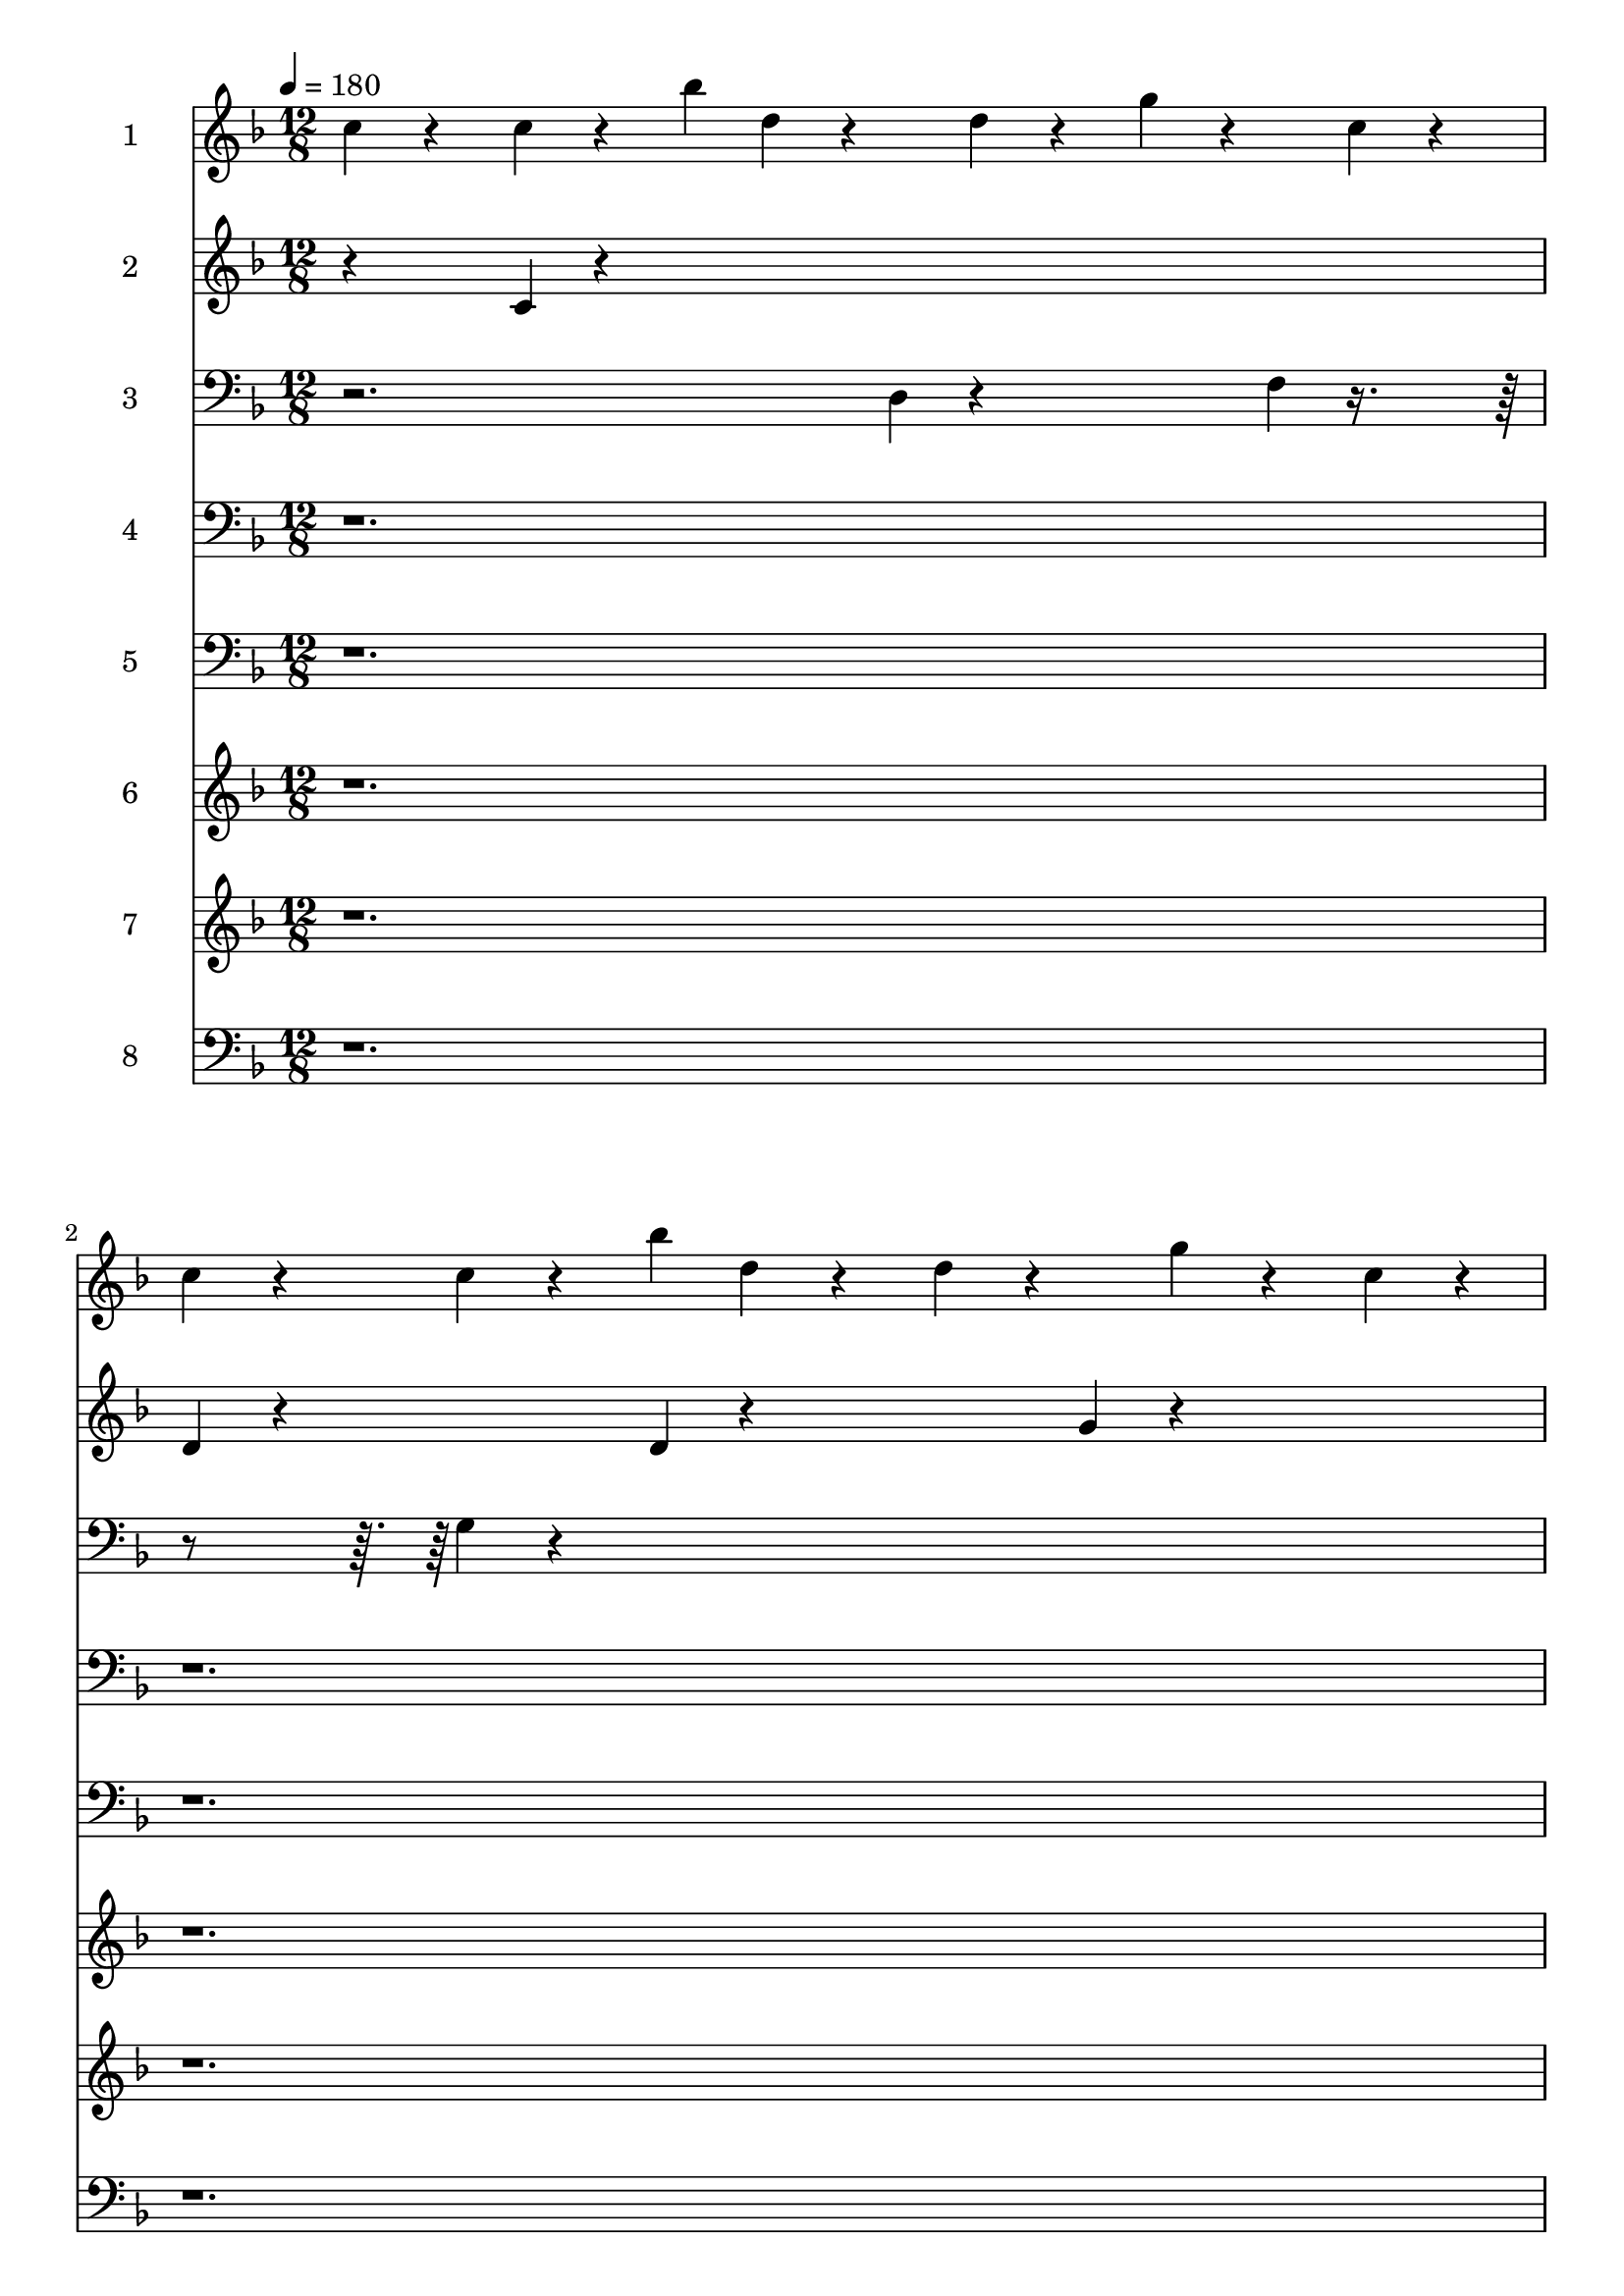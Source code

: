 % Lily was here -- automatically converted by midi2ly from bell-comp-4.mid
\version "2.14.0"

\layout {
  \context {
    \Voice
    \remove Note_heads_engraver
    \consists Completion_heads_engraver
    \remove Rest_engraver
    \consists Completion_rest_engraver
  }
}

trackAchannelA = {


  \key f \major
    
  \set Staff.instrumentName = "bell-comp-4_scratch"
  
  \time 12/8 
  
  \tempo 4 = 180 
  

  \key f \major
  
}

trackA = <<
  \context Voice = voiceA \trackAchannelA
>>


trackBchannelA = {
  
  \set Staff.instrumentName = "1"
  \skip 4*645440/960 
}

trackBchannelB = \relative c {
  c''4*320/960 r4*640/960 c4*320/960 r4*640/960 bes'4*320/960 d, 
  r4*640/960 d4*320/960 r4*640/960 g4*320/960 r4*640/960 c,4*320/960 
  r4*320/960 
  | % 2
  c r4*640/960 c4*320/960 r4*640/960 bes'4*320/960 d, r4*640/960 d4*320/960 
  r4*640/960 g4*320/960 r4*640/960 c,4*320/960 r4*320/960 
  | % 3
  c r4*640/960 c4*320/960 r4*640/960 bes'4*320/960 d, r4*640/960 d4*320/960 
  r4*640/960 g4*320/960 r4*640/960 c,4*320/960 r4*320/960 
  | % 4
  c r4*640/960 c4*320/960 r4*640/960 bes'4*320/960 d, r4*640/960 d4*320/960 
  r4*640/960 g4*320/960 r4*640/960 c,4*320/960 r4*320/960 
  | % 5
  c r4*640/960 c4*320/960 r4*640/960 bes'4*320/960 d, r4*640/960 d4*320/960 
  r4*640/960 g4*320/960 r4*640/960 c,4*320/960 r4*320/960 
  | % 6
  c r4*640/960 c4*320/960 r4*640/960 bes'4*320/960 d, r4*640/960 d4*320/960 
  r4*640/960 g4*320/960 r4*640/960 c,4*320/960 r4*320/960 
  | % 7
  c r4*640/960 c4*320/960 r4*640/960 bes'4*320/960 d, r4*640/960 d4*320/960 
  r4*640/960 g4*320/960 r4*640/960 c,4*320/960 r4*320/960 
  | % 8
  c r4*640/960 c4*320/960 r4*640/960 bes'4*320/960 d, r4*3200/960 
  | % 9
  c4*320/960 r4*640/960 c4*320/960 r4*640/960 bes'4*320/960 d, 
  r4*640/960 d4*320/960 r4*640/960 g4*320/960 r4*640/960 c,4*320/960 
  r4*320/960 
  | % 10
  c r4*640/960 c4*320/960 r4*640/960 bes'4*320/960 d, r4*640/960 d4*320/960 
  r4*640/960 g4*320/960 r4*640/960 c,4*320/960 r4*320/960 
  | % 11
  c r4*640/960 c4*320/960 r4*640/960 bes'4*320/960 d, r4*640/960 d4*320/960 
  r4*640/960 g4*320/960 r4*640/960 c,4*320/960 r4*320/960 
  | % 12
  c r4*640/960 c4*320/960 r4*640/960 bes'4*320/960 d, r4*640/960 d4*320/960 
  r4*640/960 g4*320/960 r4*640/960 c,4*320/960 r4*320/960 
  | % 13
  c r4*640/960 c4*320/960 r4*640/960 bes'4*320/960 d, r4*640/960 d4*320/960 
  r4*640/960 g4*320/960 r4 c,4*320/960 
  | % 14
  c r4*640/960 c4*320/960 r4*640/960 bes'4*320/960 d, r4*640/960 d4*320/960 
  r4*640/960 g4*320/960 r4*640/960 c,4*320/960 r4*320/960 
  | % 15
  c r4*640/960 c4*320/960 r4*640/960 bes'4*320/960 d, r4*640/960 d4*320/960 
  r4*640/960 g4*320/960 r4*640/960 c,4*320/960 r4*320/960 
  | % 16
  c r4*640/960 c4*320/960 r4*640/960 bes'4*320/960 d, r4*640/960 d4*320/960 
  r4*640/960 g4*320/960 r4*640/960 c,4*320/960 r4*320/960 
  | % 17
  c r4*640/960 c4*320/960 r4*640/960 bes'4*320/960 d, r4*640/960 d4*320/960 
  r4*640/960 g4*320/960 r4*640/960 c,4*320/960 r4*320/960 
  | % 18
  c r4*640/960 c4*320/960 r4*640/960 bes'4*320/960 d, r4*640/960 d4*320/960 
  r4*640/960 g4*320/960 r4*640/960 c,4*320/960 r4*320/960 
  | % 19
  c r4*640/960 c4*320/960 r4*640/960 bes'4*320/960 d, r4*640/960 d4*320/960 
  r4*640/960 g4*320/960 r4*640/960 c,4*320/960 r4*320/960 
  | % 20
  c r4*640/960 c4*320/960 r4*640/960 bes'4*320/960 d, r4*640/960 d4*320/960 
  r4*640/960 g4*320/960 r4*640/960 c,4*320/960 r4*320/960 
  | % 21
  c r4*640/960 c4*320/960 r4*640/960 bes'4*320/960 d, r4*640/960 d4*320/960 
  r4*640/960 g4*320/960 r4 c,4*320/960 
  | % 22
  c r4*640/960 c4*320/960 r4*640/960 bes'4*320/960 d, r4*640/960 d4*320/960 
  r4*640/960 g4*320/960 r4*640/960 c,4*320/960 r4*320/960 
  | % 23
  c r4*640/960 c4*320/960 r4*640/960 bes'4*320/960 d, r4*640/960 d4*320/960 
  r4*640/960 g4*320/960 r4*640/960 c,4*320/960 r4*320/960 
  | % 24
  c r4*640/960 c4*320/960 r4*640/960 bes'4*320/960 d, r4*640/960 d4*320/960 
  r4*640/960 g4*320/960 r4*640/960 c,4*320/960 r4*320/960 
  | % 25
  c r4*640/960 c4*320/960 r4*640/960 bes'4*320/960 r4*320/960 d, 
  r4*320/960 d r4*640/960 g4*320/960 r4*640/960 c,4*320/960 r4*320/960 
  | % 26
  c r4*640/960 c4*320/960 r4*640/960 bes'4*320/960 d, r4*640/960 d4*320/960 
  r4*640/960 g4*320/960 r4*640/960 c,4*320/960 r4*320/960 
  | % 27
  c r4*640/960 c4*320/960 r4*640/960 bes'4*320/960 d, r4*640/960 d4*320/960 
  r4 g4*320/960 r4*320/960 c, r4*320/960 
  | % 28
  c r4*640/960 c4*320/960 r4*640/960 bes'4*320/960 d, r4*640/960 d4*320/960 
  r4*640/960 g4*320/960 r4*640/960 c,4*320/960 r4*320/960 
  | % 29
  c r4*640/960 c4*320/960 r4*640/960 bes'4*320/960 r4*320/960 d, 
  r4*320/960 d r4*640/960 g4*320/960 r4*640/960 c,4*320/960 r4*320/960 
  | % 30
  c r4*640/960 c4*320/960 r4*640/960 bes'4*320/960 d, r4*640/960 d4*320/960 
  r4*640/960 g4*320/960 r4*640/960 c,4*320/960 r4*320/960 
  | % 31
  c r4*640/960 c4*320/960 r4*640/960 bes'4*320/960 d, r4*640/960 d4*320/960 
  r4*640/960 g4*320/960 r4*640/960 c,4*320/960 r4*320/960 
  | % 32
  c r4*640/960 c4*320/960 r4*640/960 bes'4*320/960 d, r4*640/960 d4*320/960 
  r4*640/960 g4*320/960 r4 c,4*320/960 
  | % 33
  c r4*640/960 c4*320/960 r4*640/960 bes'4*320/960 d, r4*640/960 d4*320/960 
  r4*640/960 g4*320/960 r4*640/960 c,4*320/960 r4*320/960 
  | % 34
  c r4*640/960 c4*320/960 r4*640/960 bes'4*320/960 d, r4*640/960 d4*320/960 
  r4*640/960 g4*320/960 r4*640/960 c,4*320/960 r4*320/960 
  | % 35
  c r4*640/960 c4*320/960 r4*640/960 bes'4*320/960 d, r4*640/960 d4*320/960 
  r4*640/960 g4*320/960 r4*640/960 c,4*320/960 r4*320/960 
  | % 36
  c r4*640/960 c4*320/960 r4*640/960 bes'4*320/960 d, r4*640/960 d4*320/960 
  r4*640/960 g4*320/960 r4*640/960 c,4*320/960 r4*320/960 
  | % 37
  c r4*640/960 c4*320/960 r4*640/960 bes'4*320/960 d, r4*640/960 d4*320/960 
  r4*640/960 g4*320/960 r4*640/960 c,4*320/960 r4*320/960 
  | % 38
  c r4*640/960 c4*320/960 r4*640/960 bes'4*320/960 d, r4*640/960 d4*320/960 
  r4*640/960 g4*320/960 r4*640/960 c,4*320/960 r4*320/960 
  | % 39
  c r4*640/960 c4*320/960 r4*640/960 bes'4*320/960 d, r4*640/960 d4*320/960 
  r4*640/960 g4*320/960 r4*640/960 c,4*320/960 r4*320/960 
  | % 40
  c r4*640/960 c4*320/960 r4*640/960 bes'4*320/960 d, r4*640/960 d4*320/960 
  r4*640/960 g4*320/960 r4*640/960 c,4*320/960 r4*320/960 
  | % 41
  c r4*640/960 c4*320/960 r4*640/960 bes'4*320/960 d, r4 d4*320/960 
  r4*320/960 g r4*640/960 c,4*320/960 r4*320/960 
  | % 42
  c r4*640/960 c4*320/960 r4*640/960 bes'4*320/960 d, r4*640/960 d4*320/960 
  r4*640/960 g4*320/960 r4*640/960 c,4*320/960 r4*320/960 
  | % 43
  c r4*640/960 c4*320/960 r4*640/960 bes'4*320/960 d, r4*640/960 d4*320/960 
  r4*640/960 g4*320/960 r4*640/960 c,4*320/960 r4*320/960 
  | % 44
  c r4*640/960 c4*320/960 r4*640/960 bes'4*320/960 r4*320/960 d, 
  r4*320/960 d r4*640/960 g4*320/960 r4*640/960 c,4*320/960 r4*320/960 
  | % 45
  c r4*640/960 c4*320/960 r4*640/960 bes'4*320/960 d, r4 d4*320/960 
  r4*320/960 g r4*640/960 c,4*320/960 r4*320/960 
  | % 46
  c r4*640/960 c4*320/960 r4*640/960 bes'4*320/960 d, r4*640/960 d4*320/960 
  r4 g4*320/960 r4*320/960 c, r4*320/960 
  | % 47
  c r4*640/960 c4*320/960 r4*640/960 bes'4*320/960 d, r4*640/960 d4*320/960 
  r4*640/960 g4*320/960 r4 c,4*320/960 
  | % 48
  c r4*640/960 c4*320/960 r4*640/960 bes'4*320/960 d, r4*640/960 d4*320/960 
  r4*640/960 g4*320/960 r4*640/960 c,4*320/960 r4*320/960 
  | % 49
  c r4*640/960 c4*320/960 r4*640/960 bes'4*320/960 d, r4 d4*320/960 
  r4*320/960 g r4*640/960 c,4*320/960 r4*320/960 
  | % 50
  c r4*640/960 c4*320/960 r4*640/960 bes'4*320/960 d, r4*640/960 d4*320/960 
  r4 g4*320/960 r4*320/960 c, r4*320/960 
  | % 51
  c r4*640/960 c4*320/960 r4*640/960 bes'4*320/960 d, r4*640/960 d4*320/960 
  r4*640/960 g4*320/960 r4*640/960 c,4*320/960 r4*320/960 
  | % 52
  c r4*640/960 c4*320/960 r4*640/960 bes'4*320/960 r4*320/960 d, 
  r4*320/960 d r4*640/960 g4*320/960 r4*640/960 c,4*320/960 r4*320/960 
  | % 53
  c r4*640/960 c4*320/960 r4*640/960 bes'4*320/960 d, r4*640/960 d4*320/960 
  r4*640/960 g4*320/960 r4*640/960 c,4*320/960 r4*320/960 
  | % 54
  c r4*640/960 c4*320/960 r4*640/960 bes'4*320/960 d, r4*640/960 d4*320/960 
  r4*640/960 g4*320/960 r4*640/960 c,4*320/960 r4*320/960 
  | % 55
  c r4*640/960 c4*320/960 r4*640/960 bes'4*320/960 r4*320/960 d, 
  r4*320/960 d r4*640/960 g4*320/960 r4*640/960 c,4*320/960 r4*320/960 
  | % 56
  c r4*640/960 c4*320/960 r4*640/960 bes'4*320/960 d, r4 d4*320/960 
  r4*320/960 g r4*640/960 c,4*320/960 r4*320/960 
  | % 57
  c r4*640/960 c4*320/960 r4*640/960 bes'4*320/960 d, r4*640/960 d4*320/960 
  r4*640/960 g4*320/960 r4*640/960 c,4*320/960 r4*320/960 
  | % 58
  c r4*640/960 c4*320/960 r4*640/960 bes'4*320/960 d, r4*640/960 d4*320/960 
  r4*640/960 g4*320/960 r4*640/960 c,4*320/960 r4*320/960 
  | % 59
  c r4*640/960 c4*320/960 r4*640/960 bes'4*320/960 r4*320/960 d, 
  r4*320/960 d r4*640/960 g4*320/960 r4*640/960 c,4*320/960 r4*320/960 
  | % 60
  c r4*640/960 c4*320/960 r4*640/960 bes'4*320/960 d, r4 d4*320/960 
  r4*320/960 g r4*640/960 c,4*320/960 r4*320/960 
  | % 61
  c r4*640/960 c4*320/960 r4*640/960 bes'4*320/960 d, r4*640/960 d4*320/960 
  r4*640/960 g4*320/960 r4*640/960 c,4*320/960 r4*320/960 
  | % 62
  c r4*640/960 c4*320/960 r4*640/960 bes'4*320/960 d, r4*640/960 d4*320/960 
  r4*640/960 g4*320/960 r4*640/960 c,4*320/960 r4*320/960 
  | % 63
  c r4*640/960 c4*320/960 r4*640/960 bes'4*320/960 d, r4*640/960 d4*320/960 
  r4*640/960 g4*320/960 r4*640/960 c,4*320/960 r4*320/960 
  | % 64
  c r4*640/960 c4*320/960 r4*640/960 bes'4*320/960 d, r4 d4*320/960 
  r4*320/960 g r4*640/960 c,4*320/960 r4*320/960 
  | % 65
  c r4*640/960 c4*320/960 r4*640/960 bes'4*320/960 des, r4*640/960 des4*320/960 
  r4*640/960 c4*320/960 r4*640/960 bes'4*320/960 r4*320/960 
  | % 66
  bes r4*640/960 bes4*320/960 r4*640/960 des,4*320/960 c r4*640/960 c4*320/960 
  r4*640/960 bes'4*320/960 r4 des,4*320/960 
  | % 67
  des r4*640/960 des4*320/960 r4*640/960 c4*320/960 bes' r4*640/960 bes4*320/960 
  r4*640/960 des,4*320/960 r4*640/960 c4*320/960 r4*320/960 
  | % 68
  c r4*640/960 c4*320/960 r4*640/960 bes'4*320/960 des, r4*640/960 des4*320/960 
  r4*640/960 c4*320/960 r4*640/960 bes'4*320/960 r4*320/960 
  | % 69
  bes r4*640/960 bes4*320/960 r4*640/960 des,4*320/960 c r4*640/960 c4*320/960 
  r4*640/960 bes'4*320/960 r4*640/960 des,4*320/960 r4*320/960 
  | % 70
  des r4*640/960 des4*320/960 r4*640/960 c4*320/960 bes' r4*640/960 bes4*320/960 
  r4*640/960 des,4*320/960 r4 c4*320/960 
  | % 71
  c r4*640/960 c4*320/960 r4*640/960 bes'4*320/960 des, r4*640/960 des4*320/960 
  r4*640/960 c4*320/960 r4*640/960 bes'4*320/960 r4*320/960 
  | % 72
  bes r4*640/960 bes4*320/960 r4*640/960 des,4*320/960 c r4*640/960 c4*320/960 
  r4*640/960 bes'4*320/960 r4*640/960 des,4*320/960 r4*320/960 
  | % 73
  des r4*640/960 des4*320/960 r4*640/960 c4*320/960 bes' r4*640/960 bes4*320/960 
  r4 des,4*320/960 r4*320/960 c r4*320/960 
  | % 74
  c r4*640/960 c4*320/960 r4*640/960 bes'4*320/960 des, r4*640/960 des4*320/960 
  r4*640/960 c4*320/960 r4*640/960 bes'4*320/960 r4*320/960 
  | % 75
  bes r4*640/960 bes4*320/960 r4*640/960 des,4*320/960 c r4*640/960 c4*320/960 
  r4*640/960 bes'4*320/960 r4*640/960 des,4*320/960 r4*320/960 
  | % 76
  des r4*640/960 des4*320/960 r4*640/960 c4*320/960 bes' r4*640/960 bes4*320/960 
  r4*640/960 des,4*320/960 r4*640/960 c4*320/960 r4*320/960 
  | % 77
  c r4*640/960 c4*320/960 r4*640/960 bes'4*320/960 des, r4*640/960 des4*320/960 
  r4*640/960 c4*320/960 r4 bes'4*320/960 
  | % 78
  bes r4*640/960 bes4*320/960 r4*640/960 des,4*320/960 c r4*640/960 c4*320/960 
  r4*640/960 bes'4*320/960 r4*640/960 des,4*320/960 r4*320/960 
  | % 79
  des r4*640/960 des4*320/960 r4*640/960 c4*320/960 bes' r4*640/960 bes4*320/960 
  r4*640/960 des,4*320/960 r4*640/960 c4*320/960 r4*320/960 
  | % 80
  c r4*640/960 c4*320/960 r4*640/960 bes'4*320/960 des, r4*640/960 des4*320/960 
  r4*640/960 c4*320/960 r4*640/960 bes'4*320/960 r4*320/960 
  | % 81
  bes r4*640/960 bes4*320/960 r4*640/960 des,4*320/960 c r4*640/960 c4*320/960 
  r4*640/960 bes'4*320/960 r4*640/960 des,4*320/960 r4*320/960 
  | % 82
  des r4*640/960 des4*320/960 r4*640/960 c4*320/960 bes' r4*640/960 bes4*320/960 
  r4*640/960 des,4*320/960 r4*640/960 c4*320/960 r4*320/960 
  | % 83
  c r4*640/960 c4*320/960 r4*640/960 bes'4*320/960 des, r4*640/960 des4*320/960 
  r4*640/960 c4*320/960 r4*640/960 bes'4*320/960 r4*320/960 
  | % 84
  bes r4*640/960 bes4*320/960 r4*640/960 des,4*320/960 c r4*640/960 c4*320/960 
  r4*640/960 bes'4*320/960 r4*640/960 des,4*320/960 r4*320/960 
  | % 85
  des r4*640/960 des4*320/960 r4*640/960 c4*320/960 bes' r4*640/960 bes4*320/960 
  r4*640/960 des,4*320/960 r4*640/960 c4*320/960 r4*320/960 
  | % 86
  c r4*640/960 c4*320/960 r4*640/960 bes'4*320/960 des, r4*640/960 des4*320/960 
  r4*640/960 c4*320/960 r4*640/960 bes'4*320/960 r4*320/960 
  | % 87
  bes r4*640/960 bes4*320/960 r4*640/960 des,4*320/960 c r4 c4*320/960 
  r4*320/960 bes' r4*640/960 des,4*320/960 r4*320/960 
  | % 88
  des r4*640/960 des4*320/960 r4*640/960 c4*320/960 bes' r4*640/960 bes4*320/960 
  r4*640/960 des,4*320/960 r4*640/960 c4*320/960 r4*320/960 
  | % 89
  aes' r4*640/960 aes4*320/960 r4*640/960 bes4*320/960 des, r4*640/960 des4*320/960 
  r4*640/960 aes'4*320/960 r4 bes4*320/960 
  | % 90
  bes r4*640/960 bes4*320/960 r4*640/960 des,4*320/960 aes' r4*640/960 aes4*320/960 
  r4*640/960 bes4*320/960 r4*640/960 des,4*320/960 r4*320/960 
  | % 91
  des r4*640/960 des4*320/960 r4*640/960 aes'4*320/960 bes r4*640/960 bes4*320/960 
  r4*640/960 des,4*320/960 r4*640/960 aes'4*320/960 r4*320/960 
  | % 92
  aes r4*640/960 aes4*320/960 r4*640/960 bes4*320/960 des, r4*640/960 des4*320/960 
  r4*640/960 aes'4*320/960 r4*640/960 bes4*320/960 r4*320/960 
  | % 93
  bes r4*640/960 bes4*320/960 r4*640/960 des,4*320/960 aes' r4*640/960 aes4*320/960 
  r4*640/960 bes4*320/960 r4*640/960 des,4*320/960 r4*320/960 
  | % 94
  des r4*640/960 des4*320/960 r4*640/960 aes'4*320/960 bes r4*640/960 bes4*320/960 
  r4*640/960 des,4*320/960 r4*640/960 aes'4*320/960 r4*320/960 
  | % 95
  aes r4*640/960 aes4*320/960 r4*640/960 bes4*320/960 des, r4*640/960 des4*320/960 
  r4 aes'4*320/960 r4*320/960 bes r4*320/960 
  | % 96
  bes r4*640/960 bes4*320/960 r4*640/960 des,4*320/960 aes' r4*640/960 aes4*320/960 
  r4*640/960 bes4*320/960 r4 des,4*320/960 
  | % 97
  des r4*640/960 des4*320/960 r4*640/960 aes'4*320/960 bes r4*640/960 bes4*320/960 
  r4*640/960 des,4*320/960 r4*640/960 aes'4*320/960 r4*320/960 
  | % 98
  aes r4*640/960 aes4*320/960 r4*640/960 bes4*320/960 des, r4*640/960 des4*320/960 
  r4*640/960 aes'4*320/960 r4*640/960 bes4*320/960 r4*320/960 
  | % 99
  bes r4*640/960 bes4*320/960 r4*640/960 des,4*320/960 aes' r4*640/960 aes4*320/960 
  r4*640/960 bes4*320/960 r4*640/960 des,4*320/960 r4*320/960 
  | % 100
  des r4*640/960 des4*320/960 r4*640/960 aes'4*320/960 bes r4*640/960 bes4*320/960 
  r4*640/960 des,4*320/960 r4*640/960 aes'4*320/960 r4*320/960 
  | % 101
  aes r4*640/960 aes4*320/960 r4*640/960 bes4*320/960 des, r4*640/960 des4*320/960 
  r4*640/960 aes'4*320/960 r4*640/960 bes4*320/960 r4*320/960 
  | % 102
  bes r4*640/960 bes4*320/960 r4*640/960 des,4*320/960 aes' r4*640/960 aes4*320/960 
  r4*640/960 bes4*320/960 r4*640/960 des,4*320/960 r4*320/960 
  | % 103
  des r4*640/960 des4*320/960 r4*640/960 aes'4*320/960 bes r4*640/960 bes4*320/960 
  r4*640/960 des,4*320/960 r4*640/960 aes'4*320/960 r4*320/960 
  | % 104
  aes r4*640/960 aes4*320/960 r4*640/960 bes4*320/960 r4*320/960 des, 
  r4*320/960 des r4*640/960 aes'4*320/960 r4*640/960 bes4*320/960 
  r4*320/960 
  | % 105
  bes r4*640/960 bes4*320/960 r4*640/960 des,4*320/960 aes' r4*640/960 aes4*320/960 
  r4*640/960 bes4*320/960 r4*640/960 des,4*320/960 r4*320/960 
  | % 106
  des r4*640/960 des4*320/960 r4*640/960 aes'4*320/960 bes r4*640/960 bes4*320/960 
  r4*640/960 des,4*320/960 r4*640/960 aes'4*320/960 r4*320/960 
  | % 107
  aes r4*640/960 aes4*320/960 r4*640/960 bes4*320/960 des, r4*640/960 des4*320/960 
  r4*640/960 aes'4*320/960 r4*640/960 bes4*320/960 r4*320/960 
  | % 108
  bes r4*640/960 bes4*320/960 r4*640/960 des,4*320/960 aes' r4*640/960 aes4*320/960 
  r4*640/960 bes4*320/960 r4*640/960 des,4*320/960 r4*320/960 
  | % 109
  des r4*640/960 des4*320/960 r4*640/960 aes'4*320/960 bes r4 bes4*320/960 
  r4*320/960 des, r4*640/960 aes'4*320/960 r4*320/960 
  | % 110
  aes r4*640/960 aes4*320/960 r4*640/960 bes4*320/960 des, r4*640/960 des4*320/960 
  r4*640/960 aes'4*320/960 r4*640/960 bes4*320/960 r4*320/960 
  | % 111
  bes r4*640/960 bes4*320/960 r4*640/960 des,4*320/960 aes' r4*640/960 aes4*320/960 
  r4*640/960 bes4*320/960 r4 des,4*320/960 
  | % 112
  des r4*640/960 des4*320/960 r4*640/960 aes'4*320/960 bes r4*640/960 bes4*320/960 
  r4*640/960 des,4*320/960 r4*640/960 aes'4*320/960 r4*320/960 
  | % 113
  aes 
}

trackB = <<
  \context Voice = voiceA \trackBchannelA
  \context Voice = voiceB \trackBchannelB
>>


trackCchannelA = {
  
  \set Staff.instrumentName = "2"
  \skip 4*645440/960 
}

trackCchannelB = \relative c {
  r4 c'4*320/960 r4*4480/960 
  | % 2
  d4*320/960 r4*1600/960 d4*320/960 r4*1600/960 g4*320/960 r4*1600/960 
  | % 3
  c,4*320/960 r4*640/960 c4*320/960 r4*4480/960 
  | % 4
  d4*320/960 r4*1600/960 d4*320/960 r4*1600/960 g4*320/960 r4*1600/960 
  | % 5
  c,4*320/960 r4*640/960 c4*320/960 r4*4480/960 
  | % 6
  d4*320/960 r4*1600/960 d4*320/960 r4*1600/960 g4*320/960 r4*1600/960 
  | % 7
  c,4*320/960 r4*640/960 c4*320/960 r4*4480/960 
  | % 8
  d4*320/960 r4*1600/960 d4*320/960 r4*4480/960 c4*320/960 r4*1600/960 bes'4*320/960 
  r4*1600/960 bes4*320/960 r4*640/960 d,4*320/960 r4*1600/960 d4*320/960 
  r4*1600/960 g4*320/960 r4*1600/960 c,4*320/960 r4*640/960 c4*320/960 
  r4*1600/960 bes'4*320/960 r4*1600/960 bes4*320/960 r4*640/960 d,4*320/960 
  r4*1600/960 d4*320/960 r4*1600/960 g4*320/960 r4*1600/960 c,4*320/960 
  r4*640/960 c4*320/960 r4*1600/960 bes'4*320/960 r4*1600/960 bes4*320/960 
  r4*640/960 d,4*320/960 r4*1600/960 d4*320/960 r4*1600/960 g4*320/960 
  r4*1600/960 c,4*320/960 r4*640/960 c4*320/960 r4*1600/960 bes'4*320/960 
  r4*1600/960 bes4*320/960 r4*640/960 
  | % 15
  d,4*320/960 r4*1600/960 d4*320/960 r4*1600/960 g4*320/960 r4*1600/960 
  | % 16
  c,4*320/960 r4*640/960 c4*320/960 r4*1600/960 bes'4*320/960 
  r4*1600/960 bes4*320/960 r4*640/960 
  | % 17
  d,4*320/960 r4*1600/960 d4*320/960 r4*1600/960 g4*320/960 r4*1600/960 
  | % 18
  c,4*320/960 r4*640/960 c4*320/960 r4*1600/960 bes'4*320/960 
  r4*1600/960 bes4*320/960 r4*640/960 
  | % 19
  d,4*320/960 r4*1600/960 d4*320/960 r4*1600/960 g4*320/960 r4*1600/960 
  | % 20
  c,4*320/960 r4*640/960 c4*320/960 r4*1600/960 bes'4*320/960 
  r4*1600/960 bes4*320/960 r4*640/960 
  | % 21
  d,4*320/960 r4*1600/960 d4*320/960 r4*1600/960 g4*320/960 r4*1600/960 
  | % 22
  c,4*320/960 r4*640/960 c4*320/960 r4*1600/960 bes'4*320/960 
  r4*1600/960 bes4*320/960 r4*640/960 
  | % 23
  d,4*320/960 r4*1600/960 d4*320/960 r4*1600/960 g4*320/960 r4*1600/960 
  | % 24
  c,4*320/960 r4*640/960 c4*320/960 r4*1600/960 bes'4*320/960 
  r4*1600/960 bes4*320/960 r4*640/960 
  | % 25
  d,4*320/960 r4*1600/960 d4*320/960 r4*1600/960 g4*320/960 r4*1600/960 
  | % 26
  c,4*320/960 r4*640/960 c4*320/960 r4*1600/960 bes'4*320/960 
  r4*1600/960 bes4*320/960 r4*640/960 
  | % 27
  d,4*320/960 r4*1600/960 d4*320/960 r4*1600/960 g4*320/960 r4*1600/960 
  | % 28
  c,4*320/960 r4*640/960 c4*320/960 r4*1600/960 bes'4*320/960 
  r4*1600/960 bes4*320/960 r4*640/960 
  | % 29
  d,4*320/960 r4*1600/960 d4*320/960 r4*1600/960 g4*320/960 r4*1600/960 
  | % 30
  c,4*320/960 r4*640/960 c4*320/960 r4*1600/960 bes'4*320/960 
  r4*1600/960 bes4*320/960 r4*640/960 
  | % 31
  d,4*320/960 r4*1600/960 d4*320/960 r4*1600/960 g4*320/960 r4*1600/960 
  | % 33
  c,4*320/960 r4*640/960 c4*320/960 r4*1600/960 bes'4*320/960 
  r4*1600/960 bes4*320/960 r4*640/960 
  | % 34
  d,4*320/960 r4*1600/960 d4*320/960 r4*1600/960 g4*320/960 r4*1600/960 
  | % 35
  c,4*320/960 r4*640/960 c4*320/960 r4*1600/960 bes'4*320/960 
  r4*1600/960 bes4*320/960 r4*640/960 
  | % 36
  d,4*320/960 r4*1600/960 d4*320/960 r4*1600/960 g4*320/960 r4*1600/960 
  | % 37
  c,4*320/960 r4*640/960 c4*320/960 r4*1600/960 bes'4*320/960 
  r4*1600/960 bes4*320/960 r4*640/960 
  | % 38
  d,4*320/960 r4*1600/960 d4*320/960 r4*1600/960 g4*320/960 r4*1600/960 
  | % 39
  c,4*320/960 r4*640/960 c4*320/960 r4*1600/960 bes'4*320/960 
  r4*1600/960 bes4*320/960 r4*640/960 
  | % 40
  d,4*320/960 r4*1600/960 d4*320/960 r4*1600/960 g4*320/960 r4*1600/960 
  | % 41
  c,4*320/960 r4*640/960 c4*320/960 r4*1600/960 bes'4*320/960 
  r4*1600/960 bes4*320/960 r4*640/960 
  | % 42
  d,4*320/960 r4*1600/960 d4*320/960 r4*1600/960 g4*320/960 r4*1600/960 
  | % 43
  c,4*320/960 r4*640/960 c4*320/960 r4*1600/960 bes'4*320/960 
  r4*1600/960 bes4*320/960 r4*640/960 
  | % 44
  d,4*320/960 r4*1600/960 d4*320/960 r4*1600/960 g4*320/960 r4*1600/960 
  | % 45
  c,4*320/960 r4*640/960 c4*320/960 r4*1600/960 bes'4*320/960 
  r4*1600/960 bes4*320/960 r4*640/960 
  | % 46
  d,4*320/960 r4*1600/960 d4*320/960 r4*1600/960 g4*320/960 r4*1600/960 
  | % 47
  c,4*320/960 r4*640/960 c4*320/960 r4*1600/960 bes'4*320/960 
  r4*1600/960 bes4*320/960 r4*640/960 
  | % 48
  d,4*320/960 r4*1600/960 d4*320/960 r4*1600/960 g4*320/960 r4*1600/960 
  | % 49
  c,4*320/960 r4*640/960 c4*320/960 r4*1600/960 bes'4*320/960 
  r4*1600/960 bes4*320/960 r4*640/960 
  | % 50
  d,4*320/960 r4*1600/960 d4*320/960 r4*1600/960 g4*320/960 r4*1600/960 
  | % 51
  c,4*320/960 r4*640/960 c4*320/960 r4*1600/960 bes'4*320/960 
  r4*1600/960 bes4*320/960 r4*640/960 
  | % 52
  d,4*320/960 r4*1600/960 d4*320/960 r4*1600/960 g4*320/960 r4*1600/960 
  | % 53
  c,4*320/960 r4*640/960 c4*320/960 r4*1600/960 bes'4*320/960 
  r4*1600/960 bes4*320/960 r4*640/960 
  | % 54
  d,4*320/960 r4*1600/960 d4*320/960 r4*1600/960 g4*320/960 r4*1600/960 
  | % 55
  c,4*320/960 r4*640/960 c4*320/960 r4*1600/960 bes'4*320/960 
  r4*1600/960 bes4*320/960 r4*640/960 
  | % 56
  d,4*320/960 r4*1600/960 d4*320/960 r4*1600/960 g4*320/960 r4*1600/960 
  | % 57
  c,4*320/960 r4*640/960 c4*320/960 r4*1600/960 bes'4*320/960 
  r4*1600/960 bes4*320/960 r4*640/960 
  | % 58
  d,4*320/960 r4*1600/960 d4*320/960 r4*1600/960 g4*320/960 r4*1600/960 
  | % 59
  c,4*320/960 r4*640/960 c4*320/960 r4*1600/960 bes'4*320/960 
  r4*1600/960 bes4*320/960 r4*640/960 
  | % 60
  d,4*320/960 r4*1600/960 d4*320/960 r4*1600/960 g4*320/960 r4*1600/960 
  | % 61
  c,4*320/960 r4*640/960 c4*320/960 r4*1600/960 bes'4*320/960 
  r4*1600/960 bes4*320/960 r4*640/960 
  | % 62
  d,4*320/960 r4*1600/960 d4*320/960 r4*1600/960 g4*320/960 r4*1600/960 
  | % 63
  c,4*320/960 r4*640/960 c4*320/960 r4*1600/960 bes'4*320/960 
  r4*1600/960 bes4*320/960 r4*640/960 
  | % 64
  d,4*320/960 r4*1600/960 d4*320/960 r4*1600/960 g4*320/960 r4*1600/960 
  | % 65
  c,4*320/960 r4*138880/960 c4*320/960 r4*1600/960 bes'4*320/960 
  r4*1600/960 bes4*320/960 r4*640/960 des,4*320/960 r4*1600/960 des4*320/960 
  r4*1600/960 g4*320/960 r4*1600/960 c,4*320/960 r4*640/960 c4*320/960 
  r4*1600/960 bes'4*320/960 r4*1600/960 bes4*320/960 r4*640/960 des,4*320/960 
  r4*1600/960 des4*320/960 r4*1600/960 g4*320/960 r4*1600/960 c,4*320/960 
  r4*640/960 c4*320/960 r4*1600/960 bes'4*320/960 r4*1600/960 bes4*320/960 
  r4*640/960 des,4*320/960 r4*1600/960 des4*320/960 r4*1600/960 g4*320/960 
  r4*1600/960 c,4*320/960 r4*640/960 c4*320/960 r4*1600/960 bes'4*320/960 
  r4*1600/960 bes4*320/960 r4*640/960 
  | % 96
  des,4*320/960 r4*1600/960 des4*320/960 r4*1600/960 g4*320/960 
  r4*1600/960 
  | % 97
  c,4*320/960 r4*640/960 c4*320/960 r4*1600/960 bes'4*320/960 
  r4*1600/960 bes4*320/960 r4*640/960 
  | % 98
  des,4*320/960 r4*1600/960 des4*320/960 r4*1600/960 g4*320/960 
  r4*1600/960 
  | % 99
  c,4*320/960 r4*640/960 c4*320/960 r4*1600/960 bes'4*320/960 
  r4*1600/960 bes4*320/960 r4*640/960 
  | % 100
  des,4*320/960 r4*1600/960 des4*320/960 r4*1600/960 g4*320/960 
  r4*1600/960 
  | % 101
  c,4*320/960 r4*640/960 c4*320/960 r4*1600/960 bes'4*320/960 
  r4*1600/960 bes4*320/960 r4*640/960 
  | % 102
  des,4*320/960 r4*1600/960 des4*320/960 r4*1600/960 g4*320/960 
  r4*1600/960 
  | % 103
  c,4*320/960 r4*640/960 c4*320/960 r4*1600/960 bes'4*320/960 
  r4*1600/960 bes4*320/960 r4*640/960 
  | % 104
  des,4*320/960 r4*1600/960 des4*320/960 r4*1600/960 g4*320/960 
  r4*1600/960 
  | % 105
  c,4*320/960 r4*640/960 c4*320/960 r4*1600/960 bes'4*320/960 
  r4*1600/960 bes4*320/960 r4*640/960 
  | % 106
  des,4*320/960 r4*1600/960 des4*320/960 r4*1600/960 g4*320/960 
  r4*1600/960 
  | % 107
  c,4*320/960 r4*640/960 c4*320/960 r4*1600/960 bes'4*320/960 
  r4*1600/960 bes4*320/960 r4*640/960 
  | % 108
  des,4*320/960 r4*1600/960 des4*320/960 r4*1600/960 g4*320/960 
  r4*1600/960 
  | % 109
  c,4*320/960 r4*640/960 c4*320/960 r4*1600/960 bes'4*320/960 
  r4*1600/960 bes4*320/960 r4*640/960 
  | % 110
  des,4*320/960 r4*1600/960 des4*320/960 r4*1600/960 g4*320/960 
  r4*1600/960 
  | % 111
  c,4*320/960 r4*640/960 c4*320/960 r4*1600/960 bes'4*320/960 
  r4*1600/960 bes4*320/960 r4*640/960 
  | % 112
  des,4*320/960 r4*1600/960 des4*320/960 r4*1600/960 g4*320/960 
  r4*1600/960 
  | % 113
  c,4*320/960 
}

trackC = <<
  \context Voice = voiceA \trackCchannelA
  \context Voice = voiceB \trackCchannelB
>>


trackDchannelA = {
  
  \set Staff.instrumentName = "3"
  \skip 4*507200/960 
}

trackDchannelB = \relative c {
  r2. d4*320/960 r4*1600/960 f4*320/960 r4*1600/960 g4*320/960 
  r4*4480/960 d4*320/960 r4*1600/960 f4*320/960 r4*640/960 g4*320/960 
  r4*1600/960 c,4*320/960 r4*6400/960 d4*320/960 r4*1600/960 f4*320/960 
  r4*640/960 g4*320/960 r4*5440/960 d4*320/960 r4*640/960 f4*320/960 
  r4*1600/960 g4*320/960 r4*1600/960 c,4*320/960 r4*6400/960 d4*320/960 
  r4*7360/960 d4*320/960 r4*1600/960 f4*320/960 r4*1600/960 g4*320/960 
  r4*640/960 c,4*320/960 r4*6400/960 d4*320/960 r4*1600/960 f4*320/960 
  r4*1600/960 g4*320/960 r4*4480/960 d4*320/960 r4*640/960 f4*320/960 
  r4*1600/960 g4*320/960 r4*1600/960 c,4*320/960 r4*6400/960 d4*320/960 
  r4*640/960 f4*320/960 r4*1600/960 g4*320/960 r4*4480/960 d4*320/960 
  r4*1600/960 f4*320/960 r4*1600/960 g4*320/960 r4*640/960 c,4*320/960 
  r4*6400/960 d4*320/960 r4*1600/960 f4*320/960 r4*1600/960 g4*320/960 
  r4*4480/960 d4*320/960 r4*1600/960 f4*320/960 r4*640/960 g4*320/960 
  r4*1600/960 c,4*320/960 r4*6400/960 d4*320/960 r4*1600/960 f4*320/960 
  r4*640/960 g4*320/960 r4*4480/960 d4*320/960 r4*1600/960 f4*320/960 
  r4*1600/960 g4*320/960 r4*1600/960 
  | % 24
  c,4*320/960 r4*96640/960 f4*320/960 r4*640/960 g4*320/960 r4*1600/960 c,4*320/960 
  r4*4480/960 d4*320/960 r4*1600/960 f4*320/960 r4*1600/960 g4*320/960 
  r4*6400/960 d4*320/960 r4*640/960 f4*320/960 r4*1600/960 g4*320/960 
  r4*1600/960 c,4*320/960 r4*4480/960 d4*320/960 r4*1600/960 f4*320/960 
  r4*640/960 g4*320/960 r4*6400/960 d4*320/960 r4*1600/960 f4*320/960 
  r4*1600/960 g4*320/960 r4*640/960 c,4*320/960 r4*4480/960 d4*320/960 
  r4*1600/960 f4*320/960 r4*1600/960 g4*320/960 r4*6400/960 d4*320/960 
  r4*640/960 f4*320/960 r4*1600/960 g4*320/960 r4*1600/960 c,4*320/960 
  r4*4480/960 d4*320/960 r4*1600/960 f4*320/960 r4*640/960 g4*320/960 
  r4*6400/960 d4*320/960 r4*1600/960 f4*320/960 r4*1600/960 g4*320/960 
  r4*640/960 c,4*320/960 r4*5440/960 d4*320/960 r4*640/960 f4*320/960 
  r4*1600/960 g4*320/960 r4*6400/960 d4*320/960 r4*1600/960 f4*320/960 
  r4*640/960 g4*320/960 r4*1600/960 c,4*320/960 r4*4480/960 d4*320/960 
  r4*1600/960 f4*320/960 r4*1600/960 g4*320/960 r4*5440/960 d4*320/960 
  r4*1600/960 f4*320/960 r4*1600/960 g4*320/960 r4*1600/960 
  | % 62
  c,4*320/960 r4*4480/960 d4*320/960 r4*640/960 
  | % 63
  f4*320/960 r4*1600/960 g4*320/960 r4*6400/960 d4*320/960 r4*1600/960 f4*320/960 
  r4*640/960 g4*320/960 r4*1600/960 c,4*320/960 r4*4480/960 d4*320/960 
  r4*1600/960 f4*320/960 r4*1600/960 g4*320/960 r4*6400/960 d4*320/960 
  r4*640/960 f4*320/960 r4*1600/960 g4*320/960 r4*1600/960 c,4*320/960 
  r4*4480/960 d4*320/960 r4*1600/960 f4*320/960 r4*640/960 g4*320/960 
  r4*6400/960 d4*320/960 r4*1600/960 f4*320/960 r4*1600/960 g4*320/960 
  r4*640/960 c,4*320/960 r4*4480/960 d4*320/960 r4*1600/960 f4*320/960 
  r4*1600/960 g4*320/960 r4*6400/960 d4*320/960 r4*640/960 f4*320/960 
  r4*1600/960 g4*320/960 r4*1600/960 c,4*320/960 r4*4480/960 d4*320/960 
  r4*1600/960 f4*320/960 r4*640/960 g4*320/960 r4*6400/960 d4*320/960 
  r4*1600/960 f4*320/960 r4*1600/960 g4*320/960 r4*640/960 c,4*320/960 
  r4*5440/960 d4*320/960 r4*640/960 f4*320/960 r4*1600/960 g4*320/960 
  r4*6400/960 d4*320/960 r4*1600/960 f4*320/960 r4*640/960 g4*320/960 
  r4*1600/960 c,4*320/960 r4*4480/960 d4*320/960 r4*1600/960 f4*320/960 
  r4*1600/960 g4*320/960 r4*5440/960 d4*320/960 r4*1600/960 f4*320/960 
  r4*1600/960 g4*320/960 r4*1600/960 
  | % 86
  c,4*320/960 r4*4480/960 d4*320/960 r4*640/960 
  | % 87
  f4*320/960 r4*1600/960 g4*320/960 r4*6400/960 d4*320/960 
}

trackD = <<

  \clef bass
  
  \context Voice = voiceA \trackDchannelA
  \context Voice = voiceB \trackDchannelB
>>


trackEchannelA = {
  
  \set Staff.instrumentName = "4"
  \skip 4*645440/960 
}

trackEchannelB = \relative c {
  r1*6 g'4*320/960 bes r4*2240/960 d4*320/960 r4 c4*320/960 r4*320/960 g 
  r4 bes4*320/960 r4*2240/960 d4*320/960 c r4*1280/960 g4*320/960 
  bes r4*2240/960 d4*320/960 r4 c4*320/960 r4*320/960 g bes r4*3200/960 
  | % 8
  d4*320/960 c r4*320/960 g r4*3520/960 d'4*320/960 c r4*1280/960 g4*320/960 
  bes r4*2240/960 d4*320/960 r4 c4*320/960 r4*320/960 g r4 bes4*320/960 
  r4*2240/960 d4*320/960 c r4*1280/960 g4*320/960 bes r4*2240/960 d4*320/960 
  r4 c4*320/960 r4*320/960 g bes r4*3200/960 
  | % 12
  d4*320/960 c r4*320/960 g r4 bes4*320/960 r4*2240/960 d4*320/960 
  c r4*1280/960 g4*320/960 bes r4*2240/960 d4*320/960 r4 c4*320/960 
  r4*320/960 g r4 bes4*320/960 r4*2240/960 d4*320/960 c r4*1280/960 g4*320/960 
  bes r4*2240/960 d4*320/960 r4 c4*320/960 r4*320/960 g bes r4*3200/960 
  | % 17
  d4*320/960 c r4*320/960 g r4 bes4*320/960 r4*2240/960 d4*320/960 
  c r4*1280/960 g4*320/960 bes r4*2240/960 d4*320/960 r4 c4*320/960 
  r4*320/960 g r4 bes4*320/960 r4*2240/960 d4*320/960 c r4*1280/960 g4*320/960 
  bes r4*2240/960 d4*320/960 r4 c4*320/960 r4*320/960 g bes r4*3200/960 
  | % 21
  d4*320/960 c r4*320/960 g r4 bes4*320/960 r4*2240/960 d4*320/960 
  c r4*1280/960 g4*320/960 bes r4*2240/960 d4*320/960 r4 c4*320/960 
  r4*320/960 g r4 bes4*320/960 r4*2240/960 d4*320/960 c r4*1280/960 g4*320/960 
  bes r4*2240/960 d4*320/960 r4 c4*320/960 r4*320/960 g bes r4*3200/960 
  | % 26
  d4*320/960 c r4*320/960 g r4 bes4*320/960 r4*2240/960 d4*320/960 
  c r4*1280/960 g4*320/960 bes r4*2240/960 d4*320/960 r4 c4*320/960 
  r4*320/960 g r4 bes4*320/960 r4*2240/960 d4*320/960 c r4*1280/960 g4*320/960 
  bes r4*2240/960 d4*320/960 r4 c4*320/960 r4*320/960 g bes r4*3200/960 
  | % 30
  d4*320/960 c r4*320/960 g r4 bes4*320/960 r4*2240/960 d4*320/960 
  c r4*1280/960 g4*320/960 bes r4*2240/960 d4*320/960 r4 c4*320/960 
  r4*320/960 g r4 bes4*320/960 r4*2240/960 d4*320/960 c r4*1280/960 g4*320/960 
  bes r4*2240/960 d4*320/960 r4 c4*320/960 r4*320/960 g bes r4*3200/960 
  | % 35
  d4*320/960 c r4*320/960 g r4 bes4*320/960 r4*2240/960 d4*320/960 
  c r4*1280/960 g4*320/960 bes r4*2240/960 d4*320/960 r4 c4*320/960 
  r4*320/960 g r4 bes4*320/960 r4*2240/960 d4*320/960 c r4*1280/960 g4*320/960 
  bes r4*2240/960 d4*320/960 r4 c4*320/960 r4*320/960 g bes r4*3200/960 
  | % 39
  d4*320/960 c r4*320/960 g r4 bes4*320/960 r4*2240/960 d4*320/960 
  c r4*1280/960 g4*320/960 bes r4*2240/960 d4*320/960 r4 c4*320/960 
  r4*320/960 g r4 bes4*320/960 r4*2240/960 d4*320/960 c r4*1280/960 g4*320/960 
  bes r4*2240/960 d4*320/960 r4 c4*320/960 r4*320/960 g bes r4*3200/960 
  | % 44
  d4*320/960 c r4*320/960 g r4 bes4*320/960 r4*2240/960 d4*320/960 
  c r4*1280/960 g4*320/960 bes r4*2240/960 d4*320/960 r4 c4*320/960 
  r4*320/960 g r4 bes4*320/960 r4*2240/960 d4*320/960 c r4*1280/960 g4*320/960 
  bes r4*2240/960 d4*320/960 r4 c4*320/960 r4*320/960 g bes r4*3200/960 
  | % 48
  d4*320/960 c r4*320/960 g r4 bes4*320/960 r4*2240/960 d4*320/960 
  c r4*1280/960 g4*320/960 bes r4*2240/960 d4*320/960 r4 c4*320/960 
  r4*320/960 g r4 bes4*320/960 r4*2240/960 d4*320/960 c r4*1280/960 g4*320/960 
  bes r4*2240/960 d4*320/960 r4 c4*320/960 r4*320/960 g bes r4*3200/960 
  | % 53
  d4*320/960 c r4*320/960 g r4 bes4*320/960 r4*2240/960 d4*320/960 
  c r4*1280/960 g4*320/960 bes r4*2240/960 d4*320/960 r4 c4*320/960 
  r4*320/960 g r4 bes4*320/960 r4*2240/960 d4*320/960 c r4*1280/960 g4*320/960 
  bes r4*2240/960 d4*320/960 r4 c4*320/960 r4*320/960 g bes r4*3200/960 
  | % 57
  d4*320/960 c r4*320/960 g r4 bes4*320/960 r4*2240/960 d4*320/960 
  c r4*1280/960 g4*320/960 bes r4*2240/960 d4*320/960 r4 c4*320/960 
  r4*320/960 g r4 bes4*320/960 r4*2240/960 d4*320/960 c r4*1280/960 g4*320/960 
  bes r4*2240/960 d4*320/960 r4 c4*320/960 r4*320/960 g bes r4*3200/960 
  | % 62
  d4*320/960 c r4*320/960 g r4 bes4*320/960 r4*2240/960 d4*320/960 
  c r4*1280/960 g4*320/960 bes r4*2240/960 d4*320/960 r4 c4*320/960 
  r4*320/960 g r4 bes4*320/960 r4*2240/960 d4*320/960 c r4*1280/960 g4*320/960 
  bes r4*2240/960 d4*320/960 r4 c4*320/960 r4*320/960 g bes r4*3200/960 
  | % 66
  d4*320/960 c r4*320/960 g r4 bes4*320/960 r4*2240/960 d4*320/960 
  c r4*1280/960 g4*320/960 bes r4*2240/960 d4*320/960 r4 c4*320/960 
  r4*320/960 g r4 bes4*320/960 r4*2240/960 d4*320/960 c r4*1280/960 g4*320/960 
  bes r4*2240/960 d4*320/960 r4 c4*320/960 r4*320/960 g bes r4*3200/960 
  | % 71
  d4*320/960 c r4*320/960 g r4 bes4*320/960 r4*2240/960 d4*320/960 
  c r4*1280/960 g4*320/960 bes r4*2240/960 d4*320/960 r4 c4*320/960 
  r4*320/960 g r4 bes4*320/960 r4*2240/960 e4*320/960 c r4*1280/960 g4*320/960 
  bes r4*2240/960 e4*320/960 r4 c4*320/960 r4*320/960 g bes r4*3200/960 
  | % 75
  e4*320/960 c r4*320/960 g r4 bes4*320/960 r4*2240/960 e4*320/960 
  c r4*1280/960 g4*320/960 bes r4*2240/960 e4*320/960 r4 c4*320/960 
  r4*320/960 g r4 bes4*320/960 r4*2240/960 e4*320/960 c r4*1280/960 g4*320/960 
  bes r4*2240/960 e4*320/960 r4 c4*320/960 r4*320/960 g bes r4*3200/960 
  | % 80
  e4*320/960 c r4*320/960 g r4 bes4*320/960 r4*2240/960 f'4*320/960 
  e r4*1280/960 g,4*320/960 bes r4*2240/960 f'4*320/960 r4 e4*320/960 
  r4*320/960 g, r4 bes4*320/960 r4*2240/960 f'4*320/960 e r4*1280/960 g,4*320/960 
  bes r4*2240/960 f'4*320/960 r4 e4*320/960 r4*320/960 g, bes r4*3200/960 
  | % 84
  f'4*320/960 e r4*320/960 g, r4 bes4*320/960 r4*2240/960 f'4*320/960 
  e r4*1280/960 g,4*320/960 bes r4*2240/960 f'4*320/960 r4 e4*320/960 
  r4*320/960 g, r4 bes4*320/960 r4*2240/960 f'4*320/960 e r4*1280/960 g,4*320/960 
  bes r4*2240/960 f'4*320/960 r4 e4*320/960 r4*320/960 g, bes r4*3200/960 
  | % 89
  f'4*320/960 e r4*320/960 g, r4 bes4*320/960 r4*2240/960 f'4*320/960 
  e r4*1280/960 g,4*320/960 bes r4*2240/960 f'4*320/960 r4 e4*320/960 
  r4*320/960 g, r4 bes4*320/960 r4*2240/960 f'4*320/960 e r4*1280/960 g,4*320/960 
  bes r4*2240/960 f'4*320/960 r4 e4*320/960 r4*320/960 g, bes r4*3200/960 
  | % 93
  f'4*320/960 e r4*320/960 g, r4 bes4*320/960 r4*2240/960 f'4*320/960 
  e r4*1280/960 g,4*320/960 bes r4*2240/960 f'4*320/960 r4 e4*320/960 
  r4*320/960 g, r4 bes4*320/960 r4*2240/960 f'4*320/960 e r4*1280/960 g,4*320/960 
  bes r4*2240/960 f'4*320/960 r4 e4*320/960 r4*320/960 g, bes r4*3200/960 
  | % 98
  f'4*320/960 e r4*320/960 g, r4 bes4*320/960 r4*2240/960 f'4*320/960 
  e r4*1280/960 g,4*320/960 bes r4*2240/960 f'4*320/960 r4 e4*320/960 
  r4*320/960 g, r4 bes4*320/960 r4*2240/960 f'4*320/960 e r4*1280/960 g,4*320/960 
  bes r4*2240/960 f'4*320/960 r4 e4*320/960 r4*320/960 g, bes r4*3200/960 
  | % 102
  f'4*320/960 e r4*320/960 g, r4 bes4*320/960 r4*2240/960 f'4*320/960 
  e r4*1280/960 g,4*320/960 bes r4*2240/960 f'4*320/960 r4 e4*320/960 
  r4*320/960 g, r4 bes4*320/960 r4*2240/960 f'4*320/960 e r4*1280/960 g,4*320/960 
  bes r4*2240/960 f'4*320/960 r4 e4*320/960 r4*320/960 g, bes r4*3200/960 
  | % 107
  f'4*320/960 e r4*320/960 g, r4 bes4*320/960 r4*2240/960 f'4*320/960 
  e r4*1280/960 g,4*320/960 bes r4*2240/960 f'4*320/960 r4 e4*320/960 
  r4*320/960 g, r4 bes4*320/960 r4*2240/960 f'4*320/960 e r4*1280/960 g,4*320/960 
  bes r4*2240/960 f'4*320/960 r4 e4*320/960 r4*320/960 g, bes r4*3200/960 
  | % 111
  f'4*320/960 e r4*320/960 g, r4 bes4*320/960 r4*2240/960 f'4*320/960 
  e r4*1280/960 g,4*320/960 
}

trackE = <<

  \clef bass
  
  \context Voice = voiceA \trackEchannelA
  \context Voice = voiceB \trackEchannelB
>>


trackFchannelA = {
  
  \set Staff.instrumentName = "5"
  \skip 4*643840/960 
}

trackFchannelB = \relative c {
  r4*46400/960 d4*320/960 r4*2560/960 f4*320/960 r4*7360/960 g4*320/960 
  r4*1600/960 g4*320/960 r4*2560/960 c,4*320/960 r4*7360/960 d4*320/960 
  r4*1600/960 d4*320/960 r4*2560/960 f4*320/960 r4*7360/960 g4*320/960 
  r4*1600/960 g4*320/960 r4*2560/960 c,4*320/960 r4*7360/960 d4*320/960 
  r4*1600/960 d4*320/960 r4*2560/960 f4*320/960 r4*7360/960 g4*320/960 
  r4*1600/960 g4*320/960 r4*2560/960 c,4*320/960 r4*7360/960 d4*320/960 
  r4*1600/960 d4*320/960 r4*2560/960 f4*320/960 r4*7360/960 g4*320/960 
  r4*1600/960 g4*320/960 r4*2560/960 c,4*320/960 r4*232000/960 d4*320/960 
  r4*1600/960 d4*320/960 r4*2560/960 f4*320/960 r4*7360/960 g4*320/960 
  r4*1600/960 g4*320/960 r4*2560/960 c,4*320/960 r4*7360/960 d4*320/960 
  r4*1600/960 d4*320/960 r4*2560/960 f4*320/960 r4*7360/960 g4*320/960 
  r4*1600/960 g4*320/960 r4*2560/960 c,4*320/960 r4*7360/960 d4*320/960 
  r4*1600/960 d4*320/960 r4*2560/960 f4*320/960 r4*7360/960 g4*320/960 
  r4*1600/960 g4*320/960 r4*2560/960 c,4*320/960 r4*7360/960 d4*320/960 
  r4*1600/960 d4*320/960 r4*2560/960 f4*320/960 r4*7360/960 g4*320/960 
  r4*1600/960 g4*320/960 r4*2560/960 c,4*320/960 r4*7360/960 d4*320/960 
  r4*1600/960 d4*320/960 r4*2560/960 f4*320/960 r4*7360/960 g4*320/960 
  r4*1600/960 g4*320/960 r4*2560/960 c,4*320/960 r4*7360/960 d4*320/960 
  r4*1600/960 d4*320/960 r4*2560/960 f4*320/960 r4*7360/960 g4*320/960 
  r4*1600/960 des'4*320/960 r4*2560/960 c4*320/960 r4*7360/960 aes4*320/960 
  r4*1600/960 aes4*320/960 r4*2560/960 bes4*320/960 r4*7360/960 des4*320/960 
  r4*1600/960 des4*320/960 r4*2560/960 c4*320/960 r4*7360/960 aes4*320/960 
  r4*1600/960 aes4*320/960 r4*2560/960 bes4*320/960 r4*7360/960 des4*320/960 
  r4*1600/960 des4*320/960 r4*2560/960 c4*320/960 r4*7360/960 aes4*320/960 
  r4*1600/960 aes4*320/960 r4*2560/960 bes4*320/960 r4*7360/960 des4*320/960 
  r4*1600/960 des4*320/960 r4*2560/960 c4*320/960 r4*7360/960 aes4*320/960 
  r4*1600/960 aes4*320/960 r4*2560/960 bes4*320/960 r4*7360/960 des4*320/960 
  r4*1600/960 des4*320/960 r4*2560/960 c4*320/960 r4*7360/960 aes4*320/960 
  r4*1600/960 aes4*320/960 r4*2560/960 bes4*320/960 r4*7360/960 des4*320/960 
  r4*1600/960 des4*320/960 r4*2560/960 c4*320/960 r4*7360/960 aes4*320/960 
}

trackF = <<

  \clef bass
  
  \context Voice = voiceA \trackFchannelA
  \context Voice = voiceB \trackFchannelB
>>


trackGchannelA = {
  
  \set Staff.instrumentName = "6"
  \skip 2*335 
}

trackGchannelB = \relative c {
  r1*12 a''4*320/960 r4*320/960 g r4*5440/960 a4*320/960 r4*320/960 g 
  r4*5440/960 a4*320/960 r4*640/960 g4*320/960 r4*5440/960 a4*320/960 
  r4*320/960 g r4*5440/960 a4*320/960 r4*320/960 g r4*5440/960 a4*320/960 
  r4*320/960 g r4*5440/960 a4*320/960 r4*640/960 g4*320/960 r4*5440/960 a4*320/960 
  r4*320/960 g r4*5440/960 a4*320/960 r4*320/960 g r4*5440/960 a4*320/960 
  r4*320/960 g r4*5440/960 a4*320/960 r4*640/960 g4*320/960 r4*5440/960 a4*320/960 
  r4*320/960 g r4*5440/960 a4*320/960 r4*320/960 g r4*5440/960 a4*320/960 
  r4*320/960 g r4*5440/960 a4*320/960 r4*640/960 g4*320/960 r4*5440/960 a4*320/960 
  r4*320/960 g r4*5440/960 a4*320/960 r4*320/960 g r4*5440/960 a4*320/960 
  r4*320/960 g r4*5440/960 a4*320/960 r4*640/960 g4*320/960 r4*5440/960 a4*320/960 
  r4*320/960 g r4*5440/960 a4*320/960 r4*320/960 g r4*5440/960 a4*320/960 
  r4*320/960 g r4*5440/960 a4*320/960 r4*640/960 g4*320/960 r4*5440/960 a4*320/960 
  r4*320/960 g r4*5440/960 a4*320/960 r4*320/960 g r4*5440/960 a4*320/960 
  r4*320/960 g r4*5440/960 a4*320/960 r4*640/960 g4*320/960 r4*5440/960 a4*320/960 
  r4*320/960 g r4*5440/960 a4*320/960 r4*320/960 g r4*5440/960 a4*320/960 
  r4*320/960 g r4*5440/960 a4*320/960 r4*640/960 g4*320/960 r4*5440/960 a4*320/960 
  r4*320/960 g r4*5440/960 a4*320/960 r4*320/960 g r4*5440/960 a4*320/960 
  r4*320/960 g r4*5440/960 a4*320/960 r4*640/960 g4*320/960 r4*5440/960 a4*320/960 
  r4*320/960 g r4*5440/960 a4*320/960 r4*320/960 g r4*5440/960 a4*320/960 
  r4*320/960 g r4*5440/960 a4*320/960 r4*640/960 g4*320/960 r4*5440/960 a4*320/960 
  r4*320/960 g r4*5440/960 a4*320/960 r4*320/960 g r4*5440/960 a4*320/960 
  r4*320/960 g r4*5440/960 a4*320/960 r4*640/960 g4*320/960 r4*5440/960 a4*320/960 
  r4*320/960 g r4*5440/960 a4*320/960 r4*320/960 g r4*5440/960 a4*320/960 
  r4*320/960 g r4*5440/960 a4*320/960 r4*640/960 g4*320/960 r4*5440/960 a4*320/960 
  r4*320/960 g r4*5440/960 a4*320/960 r4*320/960 g r4*5440/960 a4*320/960 
  r4*320/960 g r4*5440/960 a4*320/960 r4*640/960 g4*320/960 r4*5440/960 a4*320/960 
  r4*320/960 g r4*5440/960 a4*320/960 r4*320/960 g r4*5440/960 a4*320/960 
  r4*320/960 g r4*5440/960 a4*320/960 r4*640/960 g4*320/960 r4*5440/960 a4*320/960 
  r4*320/960 g r4*5440/960 a4*320/960 r4*320/960 g r4*5440/960 a4*320/960 
  r4*320/960 g r4*5440/960 a4*320/960 r4*640/960 g4*320/960 r4*5440/960 a4*320/960 
  r4*320/960 g r4*5440/960 a4*320/960 r4*320/960 g r4*5440/960 a4*320/960 
  r4*320/960 g r4*5440/960 a4*320/960 r4*640/960 g4*320/960 r4*5440/960 a4*320/960 
  r4*320/960 g r4*5440/960 a4*320/960 r4*320/960 bes, r4*2560/960 des4*320/960 
  r4*320/960 bes r2 des4*320/960 r4*320/960 bes r4*2560/960 des4*320/960 
  r4*640/960 bes4*320/960 r4*1600/960 des4*320/960 r4*640/960 bes4*320/960 
  r4*2560/960 des4*320/960 r4*320/960 bes r2 des4*320/960 r4*320/960 bes 
  r4*2560/960 des4*320/960 r4*320/960 bes r2 des4*320/960 r4*320/960 bes 
  r4*2560/960 des4*320/960 r4*320/960 bes r2 des4*320/960 r4*320/960 bes 
  r4*2560/960 des4*320/960 r4*640/960 bes4*320/960 r4*1600/960 des4*320/960 
  r4*640/960 bes4*320/960 r4*2560/960 des4*320/960 r4*320/960 bes 
  r2 des4*320/960 r4*320/960 bes r4*2560/960 des4*320/960 r4*320/960 bes 
  r2 des4*320/960 r4*320/960 bes r4*2560/960 des4*320/960 r4*320/960 bes 
  r2 des4*320/960 r4*320/960 bes r4*2560/960 des4*320/960 r4*640/960 bes4*320/960 
  r4*1600/960 des4*320/960 r4*640/960 bes4*320/960 r4*2560/960 des4*320/960 
  r4*320/960 bes r2 des4*320/960 r4*320/960 bes r4*2560/960 des4*320/960 
  r4*320/960 bes r2 des4*320/960 r4*320/960 bes r4*2560/960 des4*320/960 
  r4*320/960 bes r2 des4*320/960 r4*640/960 bes4*320/960 r4*2240/960 des4*320/960 
  r4*640/960 bes4*320/960 r4*1600/960 des4*320/960 r4*640/960 bes4*320/960 
  r4*2560/960 des4*320/960 r4*320/960 bes r2 des4*320/960 r4*320/960 bes 
  r4*2560/960 des4*320/960 r4*320/960 bes r2 des4*320/960 r4*320/960 bes 
  r4*2560/960 des4*320/960 r4*320/960 bes r2 des4*320/960 r4*320/960 bes 
  r4*2560/960 des4*320/960 r4*640/960 bes4*320/960 r4*1600/960 des4*320/960 
  r4*640/960 bes4*320/960 r4*2560/960 des4*320/960 r4*320/960 bes 
  r2 des4*320/960 r4*320/960 bes r4*2560/960 des4*320/960 r4*320/960 bes 
  r2 des4*320/960 r4*320/960 bes r4*2560/960 des4*320/960 r4*320/960 bes 
  r2 des4*320/960 r4*320/960 bes r4*2560/960 des4*320/960 r4*640/960 bes4*320/960 
  r4*1600/960 des4*320/960 r4*640/960 bes4*320/960 r4*2560/960 des4*320/960 
  r4*320/960 bes r2 des4*320/960 r4*320/960 bes r4*2560/960 des4*320/960 
  r4*320/960 bes r2 des4*320/960 r4*320/960 bes r4*2560/960 des4*320/960 
  r4*320/960 bes r2 des4*320/960 r4*320/960 bes r4*2560/960 des4*320/960 
  r4*640/960 bes4*320/960 r4*1600/960 des4*320/960 r4*640/960 bes4*320/960 
  r4*2560/960 des4*320/960 r4*320/960 bes r2 des4*320/960 r4*320/960 bes 
  r4*2560/960 des4*320/960 r4*320/960 bes r2 des4*320/960 r4*320/960 bes 
}

trackG = <<
  \context Voice = voiceA \trackGchannelA
  \context Voice = voiceB \trackGchannelB
>>


trackHchannelA = {
  
  \set Staff.instrumentName = "7"
  \skip 4*643520/960 
}

trackHchannelB = \relative c {
  r4*92480/960 c'''4*320/960 r4*320/960 bes r2 d4*320/960 r4*320/960 g, 
  r2 c4*320/960 r4*320/960 bes r2 d4*320/960 r4*320/960 g, r2 c4*320/960 
  | % 19
  r4*320/960 bes r2 d4*320/960 r4*320/960 g, r2 c4*320/960 
  | % 20
  r4*320/960 bes r2 d4*320/960 r4*320/960 g, r2 c4*320/960 
  | % 21
  r4*320/960 bes r2 d4*320/960 r4*320/960 g, r2 c4*320/960 
  | % 22
  r4*320/960 bes r2 d4*320/960 r4*320/960 g, r2 c4*320/960 
  | % 23
  r4*320/960 bes r2 d4*320/960 r4*320/960 g, r2 c4*320/960 
  | % 24
  r4*320/960 bes r2 d4*320/960 r4*320/960 g, r2 c4*320/960 
  | % 25
  r4*320/960 bes r2 d4*320/960 r4*320/960 g, r2 c4*320/960 
  | % 26
  r4*320/960 bes r2 d4*320/960 r4*320/960 g, r2 c4*320/960 
  | % 27
  r4*320/960 bes r2 d4*320/960 r4*320/960 g, r2 c4*320/960 
  | % 28
  r4*320/960 bes r2 d4*320/960 r4*320/960 g, r2 c4*320/960 
  | % 29
  r4*320/960 bes r2 d4*320/960 r4*320/960 g, r2 c4*320/960 
  | % 30
  r4*320/960 bes r2 d4*320/960 r4*320/960 g, r2 c4*320/960 
  | % 31
  r4*320/960 bes r2 d4*320/960 r4*320/960 g, r2 c4*320/960 
  | % 32
  r4*320/960 bes r2 d4*320/960 r4*320/960 g, r2 c4*320/960 
  | % 33
  r4*320/960 bes r2 d4*320/960 r4*320/960 g, r2 c4*320/960 
  | % 34
  r4*320/960 bes r2 d4*320/960 r4*320/960 g, r2 c4*320/960 
  | % 35
  r4*320/960 bes r2 d4*320/960 r4*320/960 g, r2 c4*320/960 
  | % 36
  r4*320/960 bes r2 d4*320/960 r4*320/960 g, r2 c4*320/960 
  | % 37
  r4*320/960 bes r2 d4*320/960 r4*320/960 g, r4*2240/960 
  | % 38
  c4*320/960 bes r2 d4*320/960 r4*320/960 g, r2 c4*320/960 
  | % 39
  r4*320/960 bes r2 d4*320/960 r4*320/960 g, r2 c4*320/960 
  | % 40
  r4*320/960 bes r2 d4*320/960 r4*320/960 g, r2 c4*320/960 
  | % 41
  r4*320/960 bes r4*2240/960 d4*320/960 g, r2 c4*320/960 
  | % 42
  r4*320/960 bes r4*640/960 d4*320/960 r4 g,4*320/960 r4*1280/960 bes4*320/960 
  r4 c4*320/960 
  | % 43
  r4*320/960 bes r2 d4*320/960 r4*320/960 g, r2 c4*320/960 
  | % 44
  r4*320/960 bes r4*640/960 d4*320/960 r4 g,4*320/960 r4*1280/960 bes4*320/960 
  r4 c4*320/960 
  | % 45
  r4*320/960 bes r4*2240/960 d4*320/960 g, r2 c4*320/960 
  | % 46
  r4*320/960 bes r4*640/960 d4*320/960 r4 g,4*320/960 r4*1280/960 bes4*320/960 
  r4 c4*320/960 
  | % 47
  r4*320/960 bes r2 d4*320/960 r4*320/960 g, r2 c4*320/960 
  | % 48
  r4*320/960 bes r4*640/960 d4*320/960 r4 g,4*320/960 r4*1280/960 bes4*320/960 
  r4 c4*320/960 
  | % 49
  r4*320/960 bes r2 d4*320/960 r4*320/960 g, r2 c4*320/960 
  | % 50
  r4*320/960 bes r4*640/960 d4*320/960 r4 g,4*320/960 r4*1280/960 bes4*320/960 
  r4 c4*320/960 
  | % 51
  r4*320/960 bes r2 d4*320/960 r4*320/960 g, r2 c4*320/960 
  | % 52
  r4*320/960 bes r4*640/960 d4*320/960 r4 g,4*320/960 r4*1280/960 bes4*320/960 
  r4 c4*320/960 
  | % 53
  r4*320/960 bes r2 d4*320/960 r4*320/960 g, r2 c4*320/960 
  | % 54
  r4*320/960 bes r4*640/960 d4*320/960 r4 g,4*320/960 r4*1280/960 bes4*320/960 
  r4 c4*320/960 
  | % 55
  r4*320/960 bes r2 d4*320/960 r4*320/960 g, r2 c4*320/960 
  | % 56
  r4*320/960 bes r4*640/960 d4*320/960 r4*1280/960 g,4*320/960 
  r4 bes4*320/960 r4 c4*320/960 
  | % 57
  r4*320/960 bes r2 d4*320/960 r4*320/960 g, r2 c4*320/960 
  | % 58
  r4*320/960 bes r4*640/960 d4*320/960 r4 g,4*320/960 r4*1280/960 bes4*320/960 
  r4 c4*320/960 
  | % 59
  r4*320/960 bes r2 d4*320/960 r4*320/960 g, r2 c4*320/960 
  | % 60
  r4*320/960 bes r4*640/960 d4*320/960 r4*1280/960 g,4*320/960 
  r4 bes4*320/960 r4 c4*320/960 
  | % 61
  r4*320/960 bes r2 d4*320/960 r4*320/960 g, r2 c4*320/960 
  | % 62
  r4*320/960 bes r4*640/960 d4*320/960 r4 g,4*320/960 r4*1280/960 bes4*320/960 
  r4 c4*320/960 
  | % 63
  r4*320/960 bes r2 d4*320/960 r4*320/960 g, r2 c4*320/960 
  | % 64
  r4*320/960 bes r4*640/960 d4*320/960 r4 g,4*320/960 r4*1280/960 bes4*320/960 
  r4*49 c4*320/960 r4*320/960 bes r2 c4*320/960 r4*320/960 bes 
  r2 
  | % 74
  c4*320/960 r4*320/960 bes r2 c4*320/960 r4*320/960 bes r2 
  | % 75
  c4*320/960 r4*320/960 bes r2 c4*320/960 r4*320/960 bes r2 
  | % 76
  c4*320/960 r4*320/960 bes r2 c4*320/960 r4*320/960 bes r2 
  | % 77
  c4*320/960 r4*320/960 bes r2 c4*320/960 r4*320/960 bes r2 
  | % 78
  c4*320/960 r4*320/960 bes r2 c4*320/960 r4*320/960 bes r2 
  | % 79
  c4*320/960 r4*320/960 bes r2 c4*320/960 r4*320/960 bes r2 
  | % 80
  c4*320/960 r4*320/960 bes r2 c4*320/960 r4*320/960 bes r2 
  | % 81
  c4*320/960 r4*320/960 bes r2 des4*320/960 r4*320/960 c r2 
  | % 82
  c4*320/960 r4*320/960 bes r2 des4*320/960 r4*320/960 c r2 
  | % 83
  c4*320/960 r4*320/960 bes r2 des4*320/960 r4*320/960 c r2 
  | % 84
  c4*320/960 r4*320/960 bes r2 des4*320/960 r4*320/960 c r2 
  | % 85
  c4*320/960 r4*320/960 bes r2 des4*320/960 r4*320/960 c r2 
  | % 86
  c4*320/960 r4*320/960 bes r2 des4*320/960 r4*320/960 c r2 
  | % 87
  c4*320/960 r4*320/960 bes r2 des4*320/960 r4*320/960 c r2 
  | % 88
  c4*320/960 r4*320/960 bes r2 des4*320/960 r4*320/960 c r2 
  | % 89
  c4*320/960 r4*320/960 bes r2 des4*320/960 r4*320/960 c r2 
  | % 90
  c4*320/960 r4*320/960 bes r2 des4*320/960 r4*320/960 c r2 
  | % 91
  c4*320/960 r4*320/960 bes r2 des4*320/960 r4*320/960 c r2 
  | % 92
  c4*320/960 r4*320/960 bes r2 des4*320/960 r4*320/960 c r2 
  | % 93
  c4*320/960 r4*320/960 bes r2 des4*320/960 r4*320/960 c r2 
  | % 94
  c4*320/960 r4*320/960 bes r2 des4*320/960 r4*320/960 c r2 
  | % 95
  c4*320/960 r4*320/960 bes r2 des4*320/960 r4*320/960 c r2 
  | % 96
  c4*320/960 r4*320/960 bes r2 des4*320/960 r4*320/960 c r2 
  | % 97
  c4*320/960 r4*320/960 bes r2 des4*320/960 r4*320/960 c r2 
  | % 98
  c4*320/960 r4*320/960 bes r2 des4*320/960 r4*320/960 c r2 
  | % 99
  c4*320/960 r4*320/960 bes r2 des4*320/960 r4*320/960 c r2 
  | % 100
  c4*320/960 r4*320/960 bes r2 des4*320/960 r4*320/960 c r2 
  | % 101
  c4*320/960 r4*320/960 bes r2 des4*320/960 r4*320/960 c r2 
  | % 102
  c4*320/960 r4*320/960 bes r2 des4*320/960 r4*320/960 c r2 
  | % 103
  c4*320/960 r4*320/960 bes r2 des4*320/960 r4*320/960 c r2 
  | % 104
  c4*320/960 r4*320/960 bes r2 des4*320/960 r4*320/960 c r2 
  | % 105
  c4*320/960 r4*320/960 bes r2 des4*320/960 r4*320/960 c r2 
  | % 106
  c4*320/960 r4*320/960 bes r2 des4*320/960 r4*320/960 c r2 
  | % 107
  c4*320/960 r4*320/960 bes r2 des4*320/960 r4*320/960 c r2 
  | % 108
  c4*320/960 r4*320/960 bes r2 des4*320/960 r4*320/960 c r2 
  | % 109
  c4*320/960 r4*320/960 bes r2 des4*320/960 r4*320/960 c r2 
  | % 110
  c4*320/960 r4*320/960 bes r2 des4*320/960 r4*320/960 c r2 
  | % 111
  c4*320/960 r4*320/960 bes r2 des4*320/960 r4*320/960 c r2 
  | % 112
  c4*320/960 r4*320/960 bes r2 des4*320/960 r4*320/960 c 
}

trackH = <<
  \context Voice = voiceA \trackHchannelA
  \context Voice = voiceB \trackHchannelB
>>


trackIchannelA = {
  
  \set Staff.instrumentName = "8"
  \skip 4*645440/960 
}

trackIchannelB = \relative c {
  r4*47360/960 bes4*320/960 r4*640/960 g4*320/960 r4*4480/960 bes4*320/960 
  r4*640/960 g4*320/960 r4*4480/960 
  | % 11
  bes4*320/960 r4*640/960 g4*320/960 r4*4480/960 
  | % 12
  bes4*320/960 r4*640/960 g4*320/960 r4*4480/960 
  | % 13
  bes4*320/960 r4*640/960 g4*320/960 r4*4480/960 
  | % 14
  bes4*320/960 r4*640/960 g4*320/960 r4*4480/960 
  | % 15
  bes4*320/960 r4*640/960 g4*320/960 r4*4480/960 
  | % 16
  bes4*320/960 r4*640/960 g4*320/960 r4*3200/960 c,4*320/960 
  r4 
  | % 17
  bes'4*320/960 r4*640/960 g4*320/960 r4*3200/960 c,4*320/960 
  r4 
  | % 18
  bes'4*320/960 r4*640/960 g4*320/960 r4*3200/960 c,4*320/960 
  r4 
  | % 19
  bes'4*320/960 r4*640/960 g4*320/960 r4*3200/960 c,4*320/960 
  r4 
  | % 20
  bes'4*320/960 r4*640/960 g4*320/960 r4*3200/960 c,4*320/960 
  r4 
  | % 21
  bes'4*320/960 r4*640/960 g4*320/960 r4*3200/960 c,4*320/960 
  r4 
  | % 22
  bes'4*320/960 r4*640/960 g4*320/960 r4*3200/960 c,4*320/960 
  r4 
  | % 23
  bes'4*320/960 r4*640/960 g4*320/960 r4*3200/960 c,4*320/960 
  r4 
  | % 24
  bes'4*320/960 r4*640/960 g4*320/960 r4*3200/960 c,4*320/960 
  r4 
  | % 25
  bes'4*320/960 r4 g4*320/960 r2. c,4*320/960 r4 
  | % 26
  bes'4*320/960 r4*640/960 g4*320/960 r4*3200/960 c,4*320/960 
  r4 
  | % 27
  bes'4*320/960 r4*640/960 g4*320/960 r4*3200/960 c,4*320/960 
  r4 
  | % 28
  bes'4*320/960 r4*640/960 g4*320/960 r4*3200/960 c,4*320/960 
  r4 
  | % 29
  bes'4*320/960 r4*640/960 g4*320/960 r4*3200/960 c,4*320/960 
  r4 
  | % 30
  bes'4*320/960 r4*640/960 g4*320/960 r4*3200/960 c,4*320/960 
  r4 
  | % 31
  bes'4*320/960 r4*640/960 g4*320/960 r4*3200/960 c,4*320/960 
  r4 
  | % 32
  bes'4*320/960 r4*640/960 g4*320/960 r4*3200/960 c,4*320/960 
  r4 
  | % 33
  bes'4*320/960 r4*640/960 g4*320/960 r4*3200/960 c,4*320/960 
  r4 
  | % 34
  bes'4*320/960 r4*640/960 g4*320/960 r4*3200/960 c,4*320/960 
  r4*1280/960 bes'4*320/960 r4*320/960 g r4*3200/960 c,4*320/960 
  r4 bes'4*320/960 
  | % 36
  r4*640/960 g4*320/960 r4*3200/960 c,4*320/960 r4 bes'4*320/960 
  | % 37
  r4*640/960 g4*320/960 r4*3200/960 c,4*320/960 r4 bes'4*320/960 
  | % 38
  r4*640/960 g4*320/960 r4*3200/960 c,4*320/960 r4*1280/960 
  | % 39
  bes'4*320/960 r4*320/960 g r4*3200/960 c,4*320/960 r4 bes'4*320/960 
  | % 40
  r4*640/960 g4*320/960 r4*3200/960 c,4*320/960 r4 bes'4*320/960 
  | % 41
  r4*640/960 g4*320/960 r4*3200/960 c,4*320/960 r4 bes'4*320/960 
  | % 42
  r4*640/960 g4*320/960 r4*3200/960 c,4*320/960 r4 bes'4*320/960 
  | % 43
  r4*640/960 g4*320/960 r4*3200/960 c,4*320/960 r4 bes'4*320/960 
  | % 44
  r4 g4*320/960 r2. c,4*320/960 r4 bes'4*320/960 
  | % 45
  r4*640/960 g4*320/960 r4*3200/960 c,4*320/960 r4 bes'4*320/960 
  | % 46
  r4*640/960 g4*320/960 r4*3200/960 c,4*320/960 r4 bes'4*320/960 
  | % 47
  r4*640/960 g4*320/960 r4*3200/960 c,4*320/960 r4 bes'4*320/960 
  | % 48
  r4*640/960 g4*320/960 r4*3200/960 c,4*320/960 r4 bes'4*320/960 
  | % 49
  r4*640/960 g4*320/960 r4*3200/960 c,4*320/960 r4 bes'4*320/960 
  | % 50
  r4*640/960 g4*320/960 r4*3200/960 c,4*320/960 r4 bes'4*320/960 
  | % 51
  r4*640/960 g4*320/960 r4*3200/960 c,4*320/960 r4 bes'4*320/960 
  | % 52
  r4*640/960 g4*320/960 r4*3200/960 c,4*320/960 r4 bes'4*320/960 
  | % 53
  r4*640/960 g4*320/960 r4*3200/960 c,4*320/960 r4*1280/960 
  | % 54
  bes'4*320/960 r4*320/960 g r4*3200/960 c,4*320/960 r4 bes'4*320/960 
  | % 55
  r4 g4*320/960 r2. c,4*320/960 r4 bes'4*320/960 
  | % 56
  r4*640/960 g4*320/960 r4*3200/960 c,4*320/960 r4 bes'4*320/960 
  | % 57
  r4*640/960 g4*320/960 r4*3200/960 c,4*320/960 r4 bes'4*320/960 
  | % 58
  r4*640/960 g4*320/960 r4*3200/960 c,4*320/960 r4 bes'4*320/960 
  | % 59
  r4 g4*320/960 r2. c,4*320/960 r4 bes'4*320/960 
  | % 60
  r4*640/960 g4*320/960 r4*3200/960 c,4*320/960 r4 bes'4*320/960 
  | % 61
  r4*640/960 g4*320/960 r4*3200/960 c,4*320/960 r4 bes'4*320/960 
  | % 62
  r4*640/960 g4*320/960 r4*3200/960 c,4*320/960 r4 bes'4*320/960 
  | % 63
  r4*640/960 g4*320/960 r4*3200/960 c,4*320/960 r4 bes'4*320/960 
  | % 64
  r4*640/960 g4*320/960 r4*3200/960 c,4*320/960 r4 bes'4*320/960 
  | % 65
  r4*4160/960 c,4*320/960 r4*1280/960 
  | % 66
  bes'4*320/960 r1 c,4*320/960 r4 bes'4*320/960 
  | % 67
  r4*4160/960 c,4*320/960 r4 bes'4*320/960 
  | % 68
  r4*4160/960 c,4*320/960 r4 bes'4*320/960 
  | % 69
  r4*4160/960 c,4*320/960 r4 bes'4*320/960 
  | % 70
  r4*4160/960 c,4*320/960 r4 bes'4*320/960 
  | % 71
  r4*4160/960 c,4*320/960 r4 bes'4*320/960 
  | % 72
  r4*4160/960 c,4*320/960 r4 bes'4*320/960 
  | % 73
  r4*4160/960 c,4*320/960 r4 bes'4*320/960 
  | % 74
  r4*4160/960 c,4*320/960 r4 bes'4*320/960 
  | % 75
  r4*4160/960 c,4*320/960 r4 bes'4*320/960 
  | % 76
  r4*4160/960 c,4*320/960 r4*1280/960 
  | % 77
  bes'4*320/960 r1 c,4*320/960 r4 bes'4*320/960 
  | % 78
  r4*4160/960 c,4*320/960 r4 bes'4*320/960 
  | % 79
  r4*4160/960 c,4*320/960 r4 bes'4*320/960 
  | % 80
  r4*5440/960 bes4*320/960 
  | % 81
  r4*640/960 c,4*320/960 r4*4480/960 bes'4*320/960 
  | % 82
  r4*640/960 c,4*320/960 r4*4480/960 bes'4*320/960 
  | % 83
  r4*640/960 c,4*320/960 r4*4480/960 bes'4*320/960 
  | % 84
  r4*640/960 c,4*320/960 r4*4480/960 bes'4*320/960 
  | % 85
  r4*640/960 c,4*320/960 r4*4480/960 bes'4*320/960 
  | % 86
  r4*640/960 c,4*320/960 r4*4480/960 bes'4*320/960 
  | % 87
  r4*640/960 c,4*320/960 r4*4480/960 bes'4*320/960 
  | % 88
  r4*640/960 c,4*320/960 r4*4480/960 f4*320/960 
  | % 89
  r4*640/960 c4*320/960 r4*4480/960 bes'4*320/960 
  | % 90
  r4*640/960 c,4*320/960 r4*4480/960 f4*320/960 
  | % 91
  r4*640/960 c4*320/960 r4*4480/960 bes'4*320/960 
  | % 92
  r4*640/960 c,4*320/960 r4*4480/960 f4*320/960 
  | % 93
  r4*640/960 c4*320/960 r4*4480/960 bes'4*320/960 
  | % 94
  r4*640/960 c,4*320/960 r4*4480/960 f4*320/960 
  | % 95
  r4*640/960 c4*320/960 r4*4480/960 bes'4*320/960 
  | % 96
  r4*640/960 c,4*320/960 r4*3200/960 e4*320/960 r4 f4*320/960 
  | % 97
  r4*640/960 c4*320/960 r4*4480/960 f4*320/960 
  | % 98
  r4*640/960 c4*320/960 r4*3200/960 e4*320/960 r4*1280/960 
  | % 99
  f4*320/960 r4*320/960 c r4*4480/960 f4*320/960 
  | % 100
  r4*640/960 c4*320/960 r4*3200/960 e4*320/960 r4 f4*320/960 
  | % 101
  r4*640/960 c4*320/960 r4*4480/960 f4*320/960 
  | % 102
  r4*640/960 c4*320/960 r4*3200/960 e4*320/960 r4 f4*320/960 
  | % 103
  r4*640/960 c4*320/960 r4*4480/960 f4*320/960 
  | % 104
  r4*640/960 c4*320/960 r4*3200/960 e4*320/960 r4 f4*320/960 
  | % 105
  r4*640/960 c4*320/960 r4*4480/960 f4*320/960 
  | % 106
  r4*640/960 c4*320/960 r4*3200/960 e4*320/960 r4 f4*320/960 
  | % 107
  r4*640/960 c4*320/960 r4*4480/960 f4*320/960 
  | % 108
  r4*640/960 c4*320/960 r4*3200/960 e4*320/960 r4 f4*320/960 
  | % 109
  r4*640/960 c4*320/960 r4*4480/960 f4*320/960 
  | % 110
  r4*640/960 c4*320/960 r4*3200/960 e4*320/960 r4 f4*320/960 
  | % 111
  r4*640/960 c4*320/960 r4*4480/960 f4*320/960 
  | % 112
  r4*640/960 c4*320/960 r4*3200/960 e4*320/960 
}

trackI = <<

  \clef bass
  
  \context Voice = voiceA \trackIchannelA
  \context Voice = voiceB \trackIchannelB
>>


\score {
  <<
    \context Staff=trackB \trackA
    \context Staff=trackB \trackB
    \context Staff=trackC \trackA
    \context Staff=trackC \trackC
    \context Staff=trackD \trackA
    \context Staff=trackD \trackD
    \context Staff=trackE \trackA
    \context Staff=trackE \trackE
    \context Staff=trackF \trackA
    \context Staff=trackF \trackF
    \context Staff=trackG \trackA
    \context Staff=trackG \trackG
    \context Staff=trackH \trackA
    \context Staff=trackH \trackH
    \context Staff=trackI \trackA
    \context Staff=trackI \trackI
  >>
  \layout {}
  \midi {}
}
